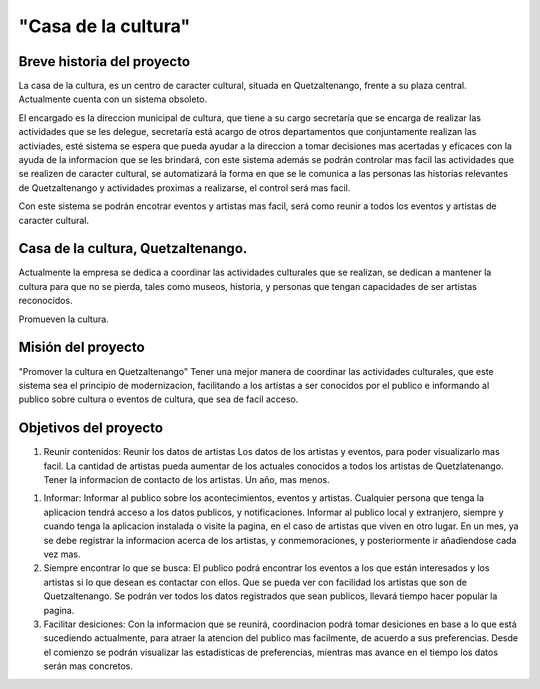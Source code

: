 "Casa de la cultura"
====================



Breve historia del proyecto
---------------------------

La casa de la cultura, es un centro de caracter cultural,
situada en Quetzaltenango, frente a su plaza central.
Actualmente cuenta con un sistema obsoleto.

El encargado es la direccion municipal de cultura, que tiene a su cargo secretaría que
se encarga de realizar las actividades que se les delegue, secretaría está acargo de otros departamentos
que conjuntamente realizan las activiades, esté sistema se espera que pueda
ayudar a la direccion a tomar decisiones mas acertadas y eficaces con la ayuda de la informacion
que se les brindará, con este sistema además se podrán controlar mas facil las actividades que
se realizen de caracter cultural, se automatizará la forma en que se le comunica a las personas
las historias relevantes de Quetzaltenango y actividades proximas a realizarse, el control será mas facil.

Con este sistema se podrán encotrar eventos y artistas mas facil, será como reunir a todos los eventos
y artistas de caracter cultural.



Casa de la cultura, Quetzaltenango.
-------------------------------------

Actualmente la empresa se dedica a coordinar las actividades culturales que se realizan,
se dedican a mantener la cultura para que no se pierda, tales como museos, historia, y personas
que tengan capacidades de ser artistas reconocidos.

Promueven la cultura.


Misión del proyecto
-------------------

"Promover la cultura en Quetzaltenango"
Tener una mejor manera de coordinar las actividades culturales,  que este sistema
sea el principio de modernizacion, facilitando a los artistas a ser conocidos por el publico e informando
al publico sobre cultura o eventos de cultura, que sea de facil acceso.


Objetivos del proyecto
----------------------

1. Reunir contenidos:
   Reunir los datos de artistas
   Los datos de los artistas y eventos, para poder visualizarlo mas facil.
   La cantidad de artistas pueda aumentar de los actuales conocidos a todos los artistas
   de Quetzlatenango.
   Tener la informacion de contacto de los artistas.
   Un año, mas menos.

1. Informar:
   Informar al publico sobre los acontecimientos, eventos y artistas.
   Cualquier persona que tenga la aplicacion tendrá acceso a los datos publicos, y notificaciones.
   Informar al publico local y extranjero, siempre y cuando tenga la aplicacion instalada o
   visite la pagina, en el caso de artistas que viven en otro lugar.
   En un mes, ya se debe registrar la informacion acerca de los artistas, y conmemoraciones,
   y posteriormente ir añadiendose cada vez mas.

2. Siempre encontrar lo que se busca:
   El publico podrá encontrar los eventos a los que están interesados y los artistas si lo que desean
   es contactar con ellos.
   Que se pueda ver con facilidad los artistas que son de Quetzaltenango.
   Se podrán ver todos los datos registrados que sean publicos, llevará tiempo hacer popular la pagina.

3. Facilitar desiciones:
   Con la informacion que se reunirá, coordinacion podrá tomar desiciones en base a lo que está sucediendo
   actualmente, para atraer la atencion del publico mas facilmente, de acuerdo a sus preferencias.
   Desde el comienzo se podrán visualizar las estadisticas de preferencias, mientras mas avance en el tiempo
   los datos serán mas concretos.

